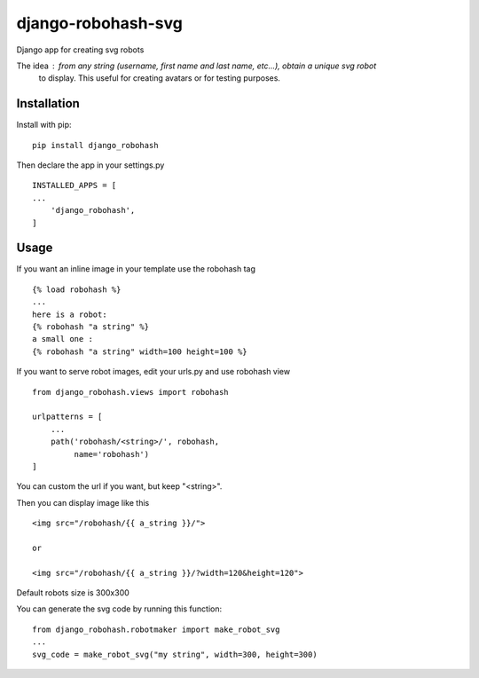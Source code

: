 ===================
django-robohash-svg
===================

.. image:: https://raw.githubusercontent.com/elapouya/django-robohash-svg/master/django_robohash.png
    :width: 100%
    :align: center

Django app for creating svg robots

The idea : from any string (username, first name and last name, etc...), obtain a unique svg robot
    to display. This useful for creating avatars or for testing purposes.

Installation
------------

Install with pip::

    pip install django_robohash

Then declare the app in your settings.py ::

    INSTALLED_APPS = [
    ...
        'django_robohash',
    ]



Usage
-----

If you want an inline image in your template use the robohash tag ::

    {% load robohash %}
    ...
    here is a robot:
    {% robohash "a string" %}
    a small one :
    {% robohash "a string" width=100 height=100 %}

If you want to serve robot images, edit your urls.py and use robohash view ::

    from django_robohash.views import robohash

    urlpatterns = [
        ...
        path('robohash/<string>/', robohash,
             name='robohash')
    ]

You can custom the url if you want, but keep "<string>".

Then you can display image like this ::

    <img src="/robohash/{{ a_string }}/">

    or

    <img src="/robohash/{{ a_string }}/?width=120&height=120">


Default robots size is 300x300

You can generate the svg code by running this function::

    from django_robohash.robotmaker import make_robot_svg
    ...
    svg_code = make_robot_svg("my string", width=300, height=300)

